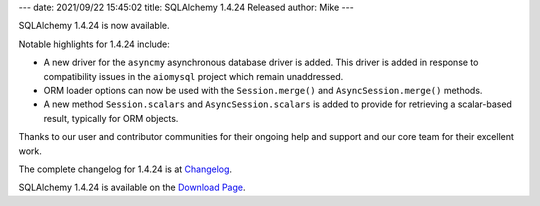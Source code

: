 ---
date: 2021/09/22 15:45:02
title: SQLAlchemy 1.4.24 Released
author: Mike
---

SQLAlchemy 1.4.24 is now available.

Notable highlights for 1.4.24 include:

* A new driver for the ``asyncmy`` asynchronous database driver is added.  This
  driver is added in response to compatibility issues in the ``aiomysql``
  project which remain unaddressed.
* ORM loader options can now be used with the ``Session.merge()`` and
  ``AsyncSession.merge()`` methods.
* A new method ``Session.scalars`` and ``AsyncSession.scalars`` is added to
  provide for retrieving a scalar-based result, typically for ORM objects.

Thanks to our user and contributor communities for their ongoing help
and support and our core team for their excellent work.

The complete changelog for 1.4.24 is at `Changelog </changelog/CHANGES_1_4_24>`_.

SQLAlchemy 1.4.24 is available on the `Download Page </download.html>`_.

